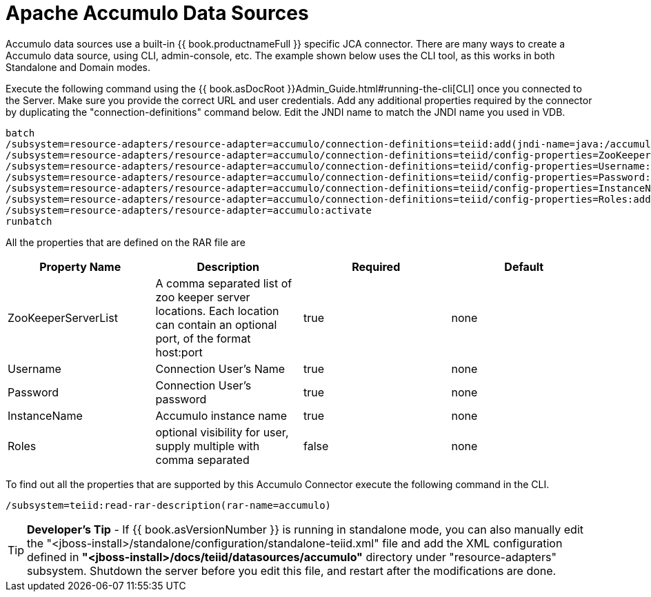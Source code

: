 
= Apache Accumulo Data Sources

Accumulo data sources use a built-in {{ book.productnameFull }} specific JCA connector. There are many ways to create a Accumulo data source, using CLI, admin-console, etc. The example shown below uses the CLI tool, as this works in both Standalone and Domain modes.

Execute the following command using the {{ book.asDocRoot }}Admin_Guide.html#running-the-cli[CLI] once you connected to the Server. Make sure you provide the correct URL and user credentials. Add any additional properties required by the connector by duplicating the "connection-definitions" command below. Edit the JNDI name to match the JNDI name you used in VDB.

[source,java]
----
batch
/subsystem=resource-adapters/resource-adapter=accumulo/connection-definitions=teiid:add(jndi-name=java:/accumulo-ds, class-name=org.teiid.resource.adapter.accumulo.AccumuloManagedConnectionFactory, enabled=true, use-java-context=true)
/subsystem=resource-adapters/resource-adapter=accumulo/connection-definitions=teiid/config-properties=ZooKeeperServerList:add(value=localhost:2181)
/subsystem=resource-adapters/resource-adapter=accumulo/connection-definitions=teiid/config-properties=Username:add(value=user)
/subsystem=resource-adapters/resource-adapter=accumulo/connection-definitions=teiid/config-properties=Password:add(value=password)
/subsystem=resource-adapters/resource-adapter=accumulo/connection-definitions=teiid/config-properties=InstanceName:add(value=instancename)
/subsystem=resource-adapters/resource-adapter=accumulo/connection-definitions=teiid/config-properties=Roles:add(value=public)
/subsystem=resource-adapters/resource-adapter=accumulo:activate
runbatch
----

All the properties that are defined on the RAR file are

|===
|Property Name |Description |Required |Default

|ZooKeeperServerList
|A comma separated list of zoo keeper server locations. Each location can contain an optional port, of the format host:port
|true
|none

|Username
|Connection User’s Name
|true
|none

|Password
|Connection User’s password
|true
|none

|InstanceName
|Accumulo instance name
|true
|none

|Roles
|optional visibility for user, supply multiple with comma separated
|false
|none
|===

To find out all the properties that are supported by this Accumulo Connector execute the following command in the CLI.

[source,java]
----
/subsystem=teiid:read-rar-description(rar-name=accumulo)
----

TIP: *Developer’s Tip* - If {{ book.asVersionNumber }} is running in standalone mode, you can also manually edit the "<jboss-install>/standalone/configuration/standalone-teiid.xml" file and add the XML configuration defined in *"<jboss-install>/docs/teiid/datasources/accumulo"* directory under "resource-adapters" subsystem. Shutdown the server before you edit this file, and restart after the modifications are done.

